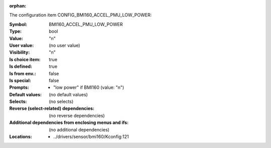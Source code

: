 :orphan:

.. title:: BMI160_ACCEL_PMU_LOW_POWER

.. option:: CONFIG_BMI160_ACCEL_PMU_LOW_POWER:
.. _CONFIG_BMI160_ACCEL_PMU_LOW_POWER:

The configuration item CONFIG_BMI160_ACCEL_PMU_LOW_POWER:

:Symbol:           BMI160_ACCEL_PMU_LOW_POWER
:Type:             bool
:Value:            "n"
:User value:       (no user value)
:Visibility:       "n"
:Is choice item:   true
:Is defined:       true
:Is from env.:     false
:Is special:       false
:Prompts:

 *  "low power" if BMI160 (value: "n")
:Default values:
 (no default values)
:Selects:
 (no selects)
:Reverse (select-related) dependencies:
 (no reverse dependencies)
:Additional dependencies from enclosing menus and ifs:
 (no additional dependencies)
:Locations:
 * ../drivers/sensor/bmi160/Kconfig:121